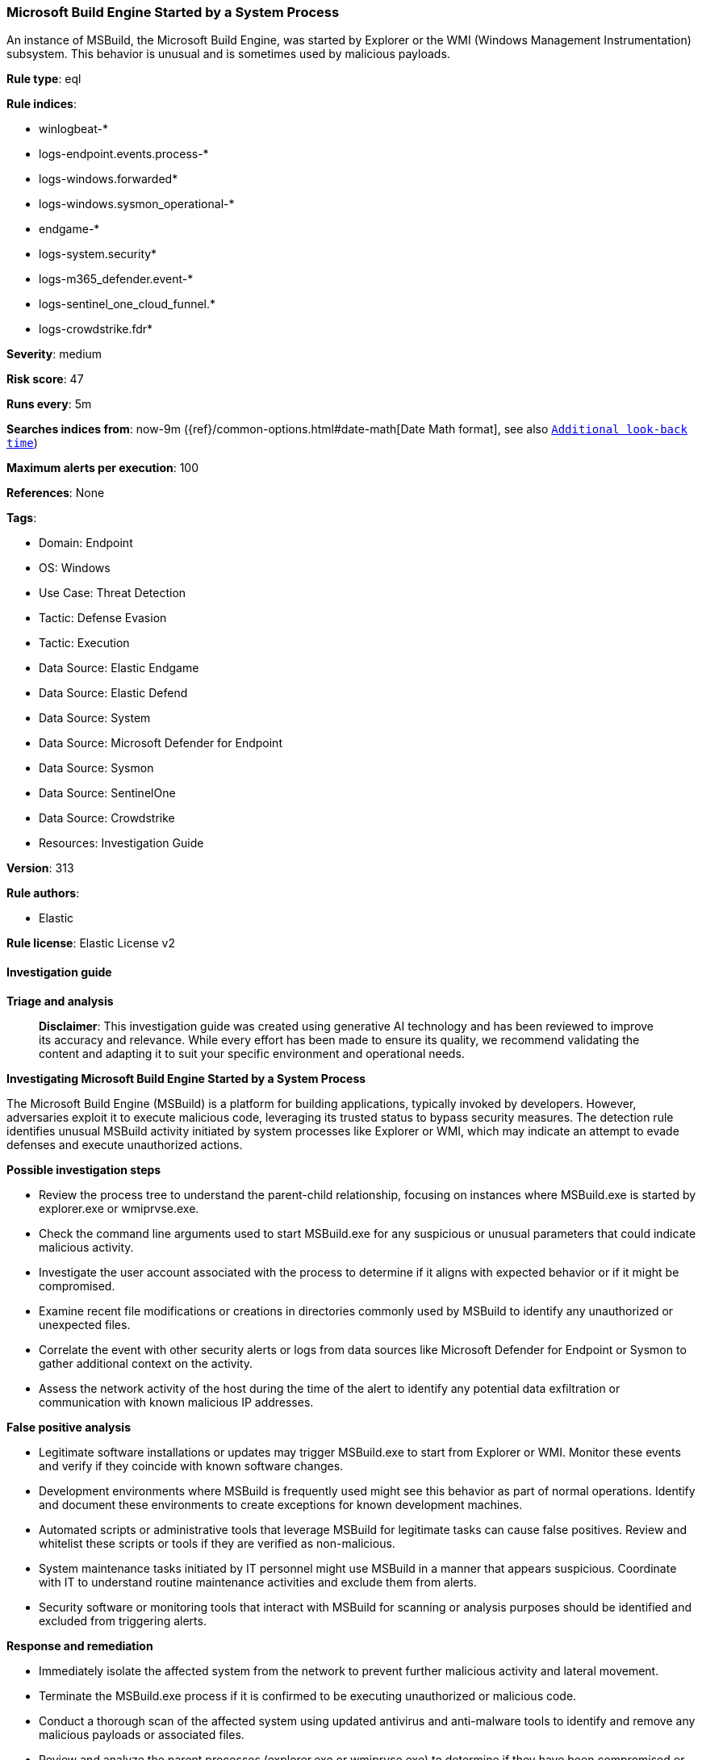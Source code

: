 [[prebuilt-rule-8-16-6-microsoft-build-engine-started-by-a-system-process]]
=== Microsoft Build Engine Started by a System Process

An instance of MSBuild, the Microsoft Build Engine, was started by Explorer or the WMI (Windows Management Instrumentation) subsystem. This behavior is unusual and is sometimes used by malicious payloads.

*Rule type*: eql

*Rule indices*: 

* winlogbeat-*
* logs-endpoint.events.process-*
* logs-windows.forwarded*
* logs-windows.sysmon_operational-*
* endgame-*
* logs-system.security*
* logs-m365_defender.event-*
* logs-sentinel_one_cloud_funnel.*
* logs-crowdstrike.fdr*

*Severity*: medium

*Risk score*: 47

*Runs every*: 5m

*Searches indices from*: now-9m ({ref}/common-options.html#date-math[Date Math format], see also <<rule-schedule, `Additional look-back time`>>)

*Maximum alerts per execution*: 100

*References*: None

*Tags*: 

* Domain: Endpoint
* OS: Windows
* Use Case: Threat Detection
* Tactic: Defense Evasion
* Tactic: Execution
* Data Source: Elastic Endgame
* Data Source: Elastic Defend
* Data Source: System
* Data Source: Microsoft Defender for Endpoint
* Data Source: Sysmon
* Data Source: SentinelOne
* Data Source: Crowdstrike
* Resources: Investigation Guide

*Version*: 313

*Rule authors*: 

* Elastic

*Rule license*: Elastic License v2


==== Investigation guide



*Triage and analysis*


> **Disclaimer**:
> This investigation guide was created using generative AI technology and has been reviewed to improve its accuracy and relevance. While every effort has been made to ensure its quality, we recommend validating the content and adapting it to suit your specific environment and operational needs.


*Investigating Microsoft Build Engine Started by a System Process*


The Microsoft Build Engine (MSBuild) is a platform for building applications, typically invoked by developers. However, adversaries exploit it to execute malicious code, leveraging its trusted status to bypass security measures. The detection rule identifies unusual MSBuild activity initiated by system processes like Explorer or WMI, which may indicate an attempt to evade defenses and execute unauthorized actions.


*Possible investigation steps*


- Review the process tree to understand the parent-child relationship, focusing on instances where MSBuild.exe is started by explorer.exe or wmiprvse.exe.
- Check the command line arguments used to start MSBuild.exe for any suspicious or unusual parameters that could indicate malicious activity.
- Investigate the user account associated with the process to determine if it aligns with expected behavior or if it might be compromised.
- Examine recent file modifications or creations in directories commonly used by MSBuild to identify any unauthorized or unexpected files.
- Correlate the event with other security alerts or logs from data sources like Microsoft Defender for Endpoint or Sysmon to gather additional context on the activity.
- Assess the network activity of the host during the time of the alert to identify any potential data exfiltration or communication with known malicious IP addresses.


*False positive analysis*


- Legitimate software installations or updates may trigger MSBuild.exe to start from Explorer or WMI. Monitor these events and verify if they coincide with known software changes.
- Development environments where MSBuild is frequently used might see this behavior as part of normal operations. Identify and document these environments to create exceptions for known development machines.
- Automated scripts or administrative tools that leverage MSBuild for legitimate tasks can cause false positives. Review and whitelist these scripts or tools if they are verified as non-malicious.
- System maintenance tasks initiated by IT personnel might use MSBuild in a manner that appears suspicious. Coordinate with IT to understand routine maintenance activities and exclude them from alerts.
- Security software or monitoring tools that interact with MSBuild for scanning or analysis purposes should be identified and excluded from triggering alerts.


*Response and remediation*


- Immediately isolate the affected system from the network to prevent further malicious activity and lateral movement.
- Terminate the MSBuild.exe process if it is confirmed to be executing unauthorized or malicious code.
- Conduct a thorough scan of the affected system using updated antivirus and anti-malware tools to identify and remove any malicious payloads or associated files.
- Review and analyze the parent processes (explorer.exe or wmiprvse.exe) to determine if they have been compromised or are executing other suspicious activities.
- Restore the system from a known good backup if any critical system files or applications have been altered or corrupted.
- Escalate the incident to the security operations center (SOC) or incident response team for further investigation and to determine if additional systems are affected.
- Implement enhanced monitoring and logging for MSBuild.exe and related processes to detect similar activities in the future, ensuring alerts are configured for rapid response.

==== Rule query


[source, js]
----------------------------------
process where host.os.type == "windows" and event.type == "start" and
  process.name : "MSBuild.exe" and
  process.parent.name : ("explorer.exe", "wmiprvse.exe")

----------------------------------

*Framework*: MITRE ATT&CK^TM^

* Tactic:
** Name: Defense Evasion
** ID: TA0005
** Reference URL: https://attack.mitre.org/tactics/TA0005/
* Technique:
** Name: Trusted Developer Utilities Proxy Execution
** ID: T1127
** Reference URL: https://attack.mitre.org/techniques/T1127/
* Sub-technique:
** Name: MSBuild
** ID: T1127.001
** Reference URL: https://attack.mitre.org/techniques/T1127/001/
* Tactic:
** Name: Execution
** ID: TA0002
** Reference URL: https://attack.mitre.org/tactics/TA0002/
